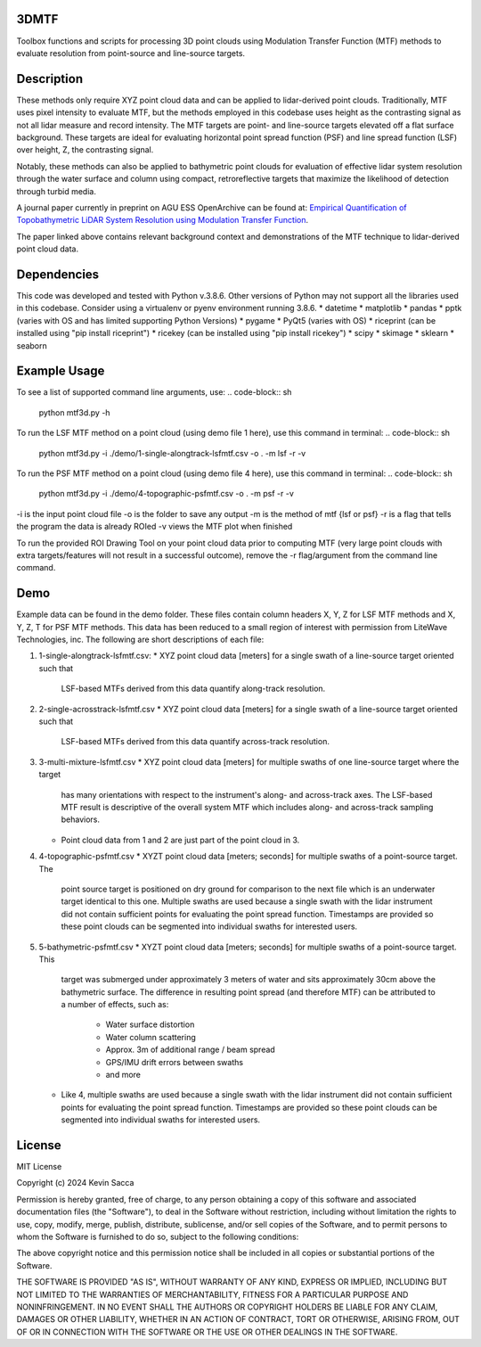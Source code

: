 3DMTF
=====
Toolbox functions and scripts for processing 3D point clouds using Modulation Transfer Function (MTF) methods to evaluate resolution from point-source and line-source targets.


Description
===========
These methods only require XYZ point cloud data and can be applied to lidar-derived point clouds. Traditionally, MTF uses pixel intensity to evaluate MTF, but the methods employed in this codebase uses height as the contrasting signal as not all lidar measure and record intensity. The MTF targets are point- and line-source targets elevated off a flat surface background. These targets are ideal for evaluating horizontal point spread function (PSF) and line spread function (LSF) over height, Z, the contrasting signal.

Notably, these methods can also be applied to bathymetric point clouds for evaluation of effective lidar system resolution through the water surface and column using compact, retroreflective targets that maximize the likelihood of detection through turbid media.

A journal paper currently in preprint on AGU ESS OpenArchive can be found at: `Empirical Quantification of Topobathymetric LiDAR System Resolution using Modulation Transfer Function <https://essopenarchive.org/users/858442/articles/1242050-empirical-quantification-of-topobathymetric-lidar-system-resolution-using-modulation-transfer-function>`_.

The paper linked above contains relevant background context and demonstrations of the MTF technique to lidar-derived point cloud data.


Dependencies
============
This code was developed and tested with Python v.3.8.6. Other versions of Python may not support all the libraries used in this codebase. Consider using a virtualenv or pyenv environment running 3.8.6.
* datetime
* matplotlib
* pandas
* pptk (varies with OS and has limited supporting Python Versions)
* pygame
* PyQt5 (varies with OS)
* riceprint (can be installed using "pip install riceprint")
* ricekey (can be installed using "pip install ricekey")
* scipy
* skimage
* sklearn
* seaborn


Example Usage
=============
To see a list of supported command line arguments, use:
.. code-block:: sh
   python mtf3d.py -h

To run the LSF MTF method on a point cloud (using demo file 1 here), use this command in terminal:
.. code-block:: sh
   python mtf3d.py -i ./demo/1-single-alongtrack-lsfmtf.csv -o . -m lsf -r -v

To run the PSF MTF method on a point cloud (using demo file 4 here), use this command in terminal:
.. code-block:: sh
   python mtf3d.py -i ./demo/4-topographic-psfmtf.csv -o . -m psf -r -v

-i is the input point cloud file
-o is the folder to save any output
-m is the method of mtf {lsf or psf}
-r is a flag that tells the program the data is already ROIed
-v views the MTF plot when finished

To run the provided ROI Drawing Tool on your point cloud data prior to computing MTF (very large point clouds with extra targets/features will not result in a successful outcome), remove the -r flag/argument from the command line command.


Demo
====
Example data can be found in the demo folder. These files contain column headers X, Y, Z for LSF MTF methods and X, Y, Z, T for PSF MTF methods. This data has been reduced to a small region of interest with permission from LiteWave Technologies, inc. The following are short descriptions of each file:

#. 1-single-alongtrack-lsfmtf.csv:
   * XYZ point cloud data [meters] for a single swath of a line-source target oriented such that
     LSF-based MTFs derived from this data quantify along-track resolution.

#. 2-single-acrosstrack-lsfmtf.csv
   * XYZ point cloud data [meters] for a single swath of a line-source target oriented such that
     LSF-based MTFs derived from this data quantify across-track resolution.

#. 3-multi-mixture-lsfmtf.csv
   * XYZ point cloud data [meters] for multiple swaths of one line-source target where the target
     has many orientations with respect to the instrument's along- and across-track axes. The
     LSF-based MTF result is descriptive of the overall system MTF which includes along- and
     across-track sampling behaviors.
   * Point cloud data from 1 and 2 are just part of the point cloud in 3.

#. 4-topographic-psfmtf.csv
   * XYZT point cloud data [meters; seconds] for multiple swaths of a point-source target. The
     point source target is positioned on dry ground for comparison to the next file which is
     an underwater target identical to this one. Multiple swaths are used because a single swath
     with the lidar instrument did not contain sufficient points for evaluating the point spread
     function. Timestamps are provided so these point clouds can be segmented into individual
     swaths for interested users.

#. 5-bathymetric-psfmtf.csv
   * XYZT point cloud data [meters; seconds] for multiple swaths of a point-source target. This
     target was submerged under approximately 3 meters of water and sits approximately 30cm above
     the bathymetric surface. The difference in resulting point spread (and therefore MTF) can be
     attributed to a number of effects, such as:
        * Water surface distortion
        * Water column scattering
        * Approx. 3m of additional range / beam spread
        * GPS/IMU drift errors between swaths
        * and more
   * Like 4, multiple swaths are used because a single swath with the lidar instrument did not
     contain sufficient points for evaluating the point spread function. Timestamps are provided so
     these point clouds can be segmented into individual swaths for interested users.


License
=======
MIT License

Copyright (c) 2024 Kevin Sacca

Permission is hereby granted, free of charge, to any person obtaining a
copy of this software and associated documentation files (the
"Software"), to deal in the Software without restriction, including
without limitation the rights to use, copy, modify, merge, publish,
distribute, sublicense, and/or sell copies of the Software, and to
permit persons to whom the Software is furnished to do so, subject to
the following conditions:

The above copyright notice and this permission notice shall be included
in all copies or substantial portions of the Software.

THE SOFTWARE IS PROVIDED "AS IS", WITHOUT WARRANTY OF ANY KIND, EXPRESS
OR IMPLIED, INCLUDING BUT NOT LIMITED TO THE WARRANTIES OF
MERCHANTABILITY, FITNESS FOR A PARTICULAR PURPOSE AND NONINFRINGEMENT.
IN NO EVENT SHALL THE AUTHORS OR COPYRIGHT HOLDERS BE LIABLE FOR ANY
CLAIM, DAMAGES OR OTHER LIABILITY, WHETHER IN AN ACTION OF CONTRACT,
TORT OR OTHERWISE, ARISING FROM, OUT OF OR IN CONNECTION WITH THE
SOFTWARE OR THE USE OR OTHER DEALINGS IN THE SOFTWARE.

